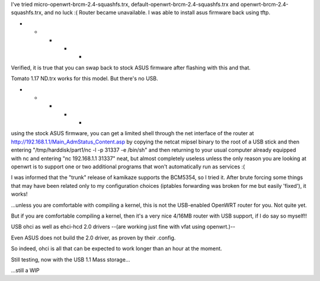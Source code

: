 I've tried micro-openwrt-brcm-2.4-squashfs.trx, default-openwrt-brcm-2.4-squashfs.trx and openwrt-brcm-2.4-squashfs.trx, and no luck :( Router became unavailable. I was able to install asus firmware back using tftp.


- - - - -

Verified, it is true that you can swap back to stock ASUS firmware after flashing with this and that.

Tomato 1.17 ND.trx works for this model. But there's no USB. 

- - - - - 

using the stock ASUS firmware, you can get a limited shell through the net interface of the router at http://192.168.1.1/Main_AdmStatus_Content.asp by copying the netcat mipsel binary to the root of a USB stick and then entering "/tmp/harddisk/part1/nc -l -p 31337 -e /bin/sh" and then returning to your usual computer already equipped with nc and entering "nc 192.168.1.1 31337" neat, but almost completely useless unless the only reason you are looking at openwrt is to support one or two additional programs that won't automatically run as services :( 


I was informed that the "trunk" release of kamikaze supports the BCM5354, so I tried it. After brute forcing some things that may have been related only to my configuration choices (iptables forwarding was broken for me but easily 'fixed'), it works! 

...unless you are comfortable with compiling a kernel, this is not the USB-enabled OpenWRT router for you. Not quite yet. 

But if you are comfortable compiling a kernel, then it's a very nice 4/16MB router with USB support, if I do say so myself!!

USB ohci as well as ehci-hcd 2.0 drivers --(are working just fine with vfat using openwrt.)--

Even ASUS does not build the 2.0 driver, as proven by their .config. 

So indeed, ohci is all that can be expected to work longer than an hour at the moment. 

Still testing, now with the USB 1.1 Mass storage... 

...still a WIP
